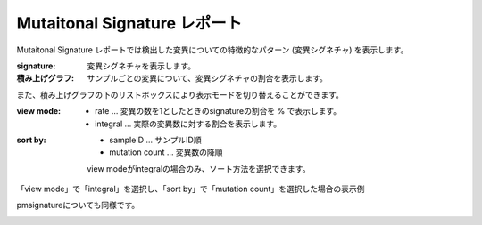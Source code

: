 =============================
Mutaitonal Signature レポート
=============================

Mutaitonal Signature レポートでは検出した変異についての特徴的なパターン (変異シグネチャ) を表示します。

:signature:
  変異シグネチャを表示します。

:積み上げグラフ:
  サンプルごとの変異について、変異シグネチャの割合を表示します。

.. image:: image/sig_dummy.PNG
  :scale: 100%

また、積み上げグラフの下のリストボックスにより表示モードを切り替えることができます。

:view mode:
  - rate ... 変異の数を1としたときのsignatureの割合を % で表示します。
  - integral ... 実際の変異数に対する割合を表示します。

:sort by:
  - sampleID ... サンプルID順
  - mutation count ... 変異数の降順

  view modeがintegralの場合のみ、ソート方法を選択できます。


「view mode」で「integral」を選択し、「sort by」で「mutation count」を選択した場合の表示例

.. image:: image/sig_operation1.PNG
  :scale: 100%

pmsignatureについても同様です。

.. image:: image/pmsig_dummy.PNG
  :scale: 100%

.. |new| image:: image/tab_001.gif